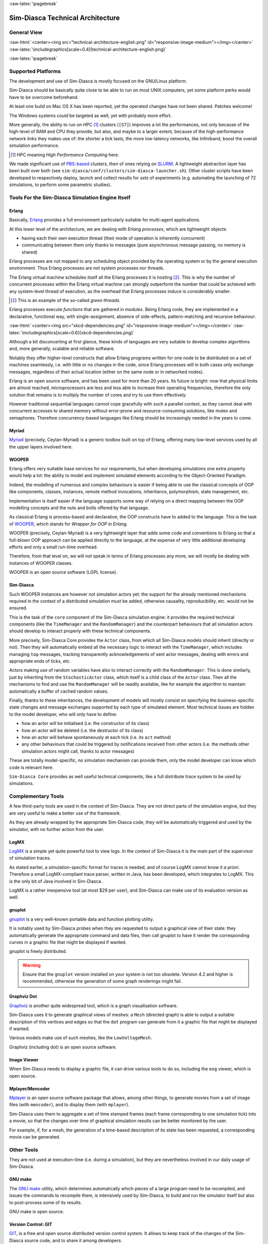 :raw-latex:`\pagebreak`

---------------------------------
Sim-Diasca Technical Architecture
---------------------------------

General View
============



:raw-html:`<center><img src="technical-architecture-english.png" id="responsive-image-medium"></img></center>`
:raw-latex:`\includegraphics[scale=0.4]{technical-architecture-english.png}`



:raw-latex:`\pagebreak`


Supported Platforms
===================

The development and use of Sim-Diasca is mostly focused on the GNU/Linux platform.

Sim-Diasca should be basically quite close to be able to run on most UNIX computers, yet some platform perks would have to be overcome beforehand.

At least one build on Mac OS X has been reported, yet the operated changes have not been shared. Patches welcome!

The Windows systems *could* be targeted as well, yet with probably more effort.

More generally, the ability to run on HPC [#]_ clusters (``[S7]``)  improves a lot the performances, not only because of the high-level of RAM and CPU they provide, but also, and maybe to a larger extent, because of the high-performance network links they makes use of: the shorter a tick lasts, the more low-latency networks, like Infiniband, boost the overall simulation performance.

.. [#] HPC meaning *High Performance Computing* here.

We made significant use of `PBS-based <http://en.wikipedia.org/wiki/Portable_Batch_System>`_ clusters, then of ones relying on `SLURM <https://slurm.schedmd.com/>`_. A lightweight abstraction layer has been built over both (see ``sim-diasca/conf/clusters/sim-diasca-launcher.sh``). Other cluster scripts have been developed to respectively deploy, launch and collect results for *sets* of experiments (e.g. automating the launching of 72 simulations, to perform some parametric studies).



Tools For the Sim-Diasca Simulation Engine Itself
=================================================


Erlang
------

Basically, `Erlang <http://www.erlang.org>`_ provides a full environment particularly suitable for multi-agent applications.

At this lower level of the architecture, we are dealing with *Erlang processes*, which are lightweight objects:

- having each their own execution thread (their mode of operation is inherently concurrent)
- communicating between them only thanks to messages (pure asynchronous message passing, no memory is shared)

Erlang processes are not mapped to any scheduling object provided by the operating system or by the general execution environment. Thus Erlang processes are not system processes nor threads.

The Erlang virtual machine schedules itself all the Erlang processes it is hosting [#]_. This is why the number of concurrent processes within the Erlang virtual machine can strongly outperform the number that could be achieved with any system-level thread of execution, as the overhead that Erlang processes induce is considerably smaller.

.. [#] This is an example of the so-called *green threads*.

Erlang processes execute *functions* that are gathered in *modules*. Being Erlang code, they are implemented in a declarative, functional way, with single-assignment, absence of side-effects, pattern-matching and recursive behaviour:

:raw-html:`<center><img src="xkcd-dependencies.png" id="responsive-image-medium"></img></center>`
:raw-latex:`\includegraphics[scale=0.6]{xkcd-dependencies.png}`


Although a bit disconcerting at first glance, these kinds of languages are very suitable to develop complex algorithms and, more generally, scalable and reliable software.

Notably they offer higher-level constructs that allow Erlang programs written for one node to be distributed on a set of machines seamlessly, i.e. with little or no changes in the code, since Erlang processes will in both cases only exchange messages, regardless of their actual location (either on the same node or in networked nodes).

Erlang is an open source software, and has been used for more than 20 years. Its future is bright: now that physical limits are almost reached, microprocessors are less and less able to increase their operating frequencies, therefore the only solution that remains is to multiply the number of cores and try to use them effectively.

However traditional sequential languages cannot cope gracefully with such a parallel context, as they cannot deal with concurrent accesses to shared memory without error-prone and resource-consuming solutions, like mutex and semaphores. Therefore concurrency-based languages like Erlang should be increasingly needed in the years to come.



Myriad
------

`Myriad <http://myriad.esperide.org/>`_ (precisely, Ceylan-Myriad) is a generic toolbox built on top of Erlang, offering many low-level services used by all the upper layers involved here.



WOOPER
------

Erlang offers very suitable base services for our requirements, but when developing simulations one extra property would help a lot: the ability to model and implement simulated elements according to the Object-Oriented Paradigm.

Indeed, the modelling of numerous and complex behaviours is easier if being able to use the classical concepts of OOP like components, classes, instances, remote method invocations, inheritance, polymorphism, state management, etc.

Implementation is itself easier if the language supports some way of relying on a direct mapping between the OOP modelling concepts and the nuts and bolts offered by that language.

As classical Erlang is process-based and declarative, the OOP constructs have to added to the language. This is the task of `WOOPER <http://wooper.esperide.org/>`_, which stands for *Wrapper for OOP in Erlang*.

WOOPER (precisely, Ceylan-Myriad) is a very lightweight layer that adds some code and conventions to Erlang so that a full-blown OOP approach can be applied directly to the language, at the expense of very little additional developing efforts and only a small run-time overhead.

Therefore, from that level on, we will not speak in terms of Erlang processes any more, we will mostly be dealing with instances of WOOPER classes.

WOOPER is an open source software (LGPL license).


Sim-Diasca
----------

Such WOOPER instances are however not simulation actors yet: the support for the already mentioned mechanisms required in the context of a distributed simulation must be added, otherwise causality, reproducibility, etc. would not be ensured.

This is the task of the ``core`` component of the Sim-Diasca simulation engine: it provides the required technical components (like the ``TimeManager`` and the ``RandomManager``) and the counterpart behaviours that all simulation actors should develop to interact properly with these technical components.

More precisely, Sim-Diasca Core provides the ``Actor`` class, from which all Sim-Diasca models should inherit (directly or not). Then they will automatically embed all the necessary logic to interact with the ``TimeManager``, which includes managing ``top`` messages, tracking transparently acknowledgements of sent actor messages, dealing with errors and appropriate ends of ticks, etc.

Actors making use of random variables have also to interact correctly with the  ``RandomManager``. This is done similarly, just by inheriting from the ``StochasticActor`` class, which itself is a child class of the ``Actor`` class. Then all the mechanisms to find and use the ``RandomManager`` will be readily available, like for example the algorithm to maintain automatically a buffer of cached random values.

Finally, thanks to these inheritances, the development of models will mostly consist on specifying the business-specific state changes and message exchanges supported by each type of simulated element. Most technical issues are hidden to the model developer, who will only have to define:

- how an actor will be initialised (i.e. the constructor of its class)
- how an actor will be deleted (i.e. the destructor of its class)
- how an actor will behave spontaneously at each tick (i.e. its ``act`` method)
- any other behaviours that could be triggered by notifications received from other actors (i.e. the methods other simulation actors might call, thanks to actor messages)

These are totally model-specific, no simulation mechanism can provide them, only the model developer can know which code is relevant here.

``Sim-Diasca Core`` provides as well useful technical components, like a full distribute trace system to be used by simulations.



Complementary Tools
===================

A few third-party tools are used in the context of Sim-Diasca. They are not direct parts of the simulation engine, but they are very useful to make a better use of the framework.

As they are already wrapped by the appropriate Sim-Diasca code, they will be automatically triggered and used by the simulator, with no further action from the user.


LogMX
-----

`LogMX <http://www.logmx.com/>`_ is a simple yet quite powerful tool to view logs. In the context of Sim-Diasca it is the main part of the supervisor of simulation traces.

As stated earlier, a simulation-specific format for traces is needed, and of course LogMX cannot know it *a priori*. Therefore a small LogMX-compliant trace parser, written in Java, has been developed, which integrates to LogMX. This is the only bit of Java involved in Sim-Diasca.

LogMX is a rather inexpensive tool (at most $29 per user), and Sim-Diasca can make use of its evaluation version as well.


gnuplot
-------

`gnuplot <http://www.gnuplot.info/>`_ is a very well-known portable data and function plotting utility.

It is notably used by Sim-Diasca probes when they are requested to output a graphical view of their state: they automatically generate the appropriate command and data files, then call gnuplot to have it render the corresponding curves in a graphic file that might be displayed if wanted.

gnuplot is freely distributed.

.. Warning:: Ensure that the ``gnuplot`` version installed on your system is not too obsolete. Version 4.2 and higher is recommended, otherwise the generation of some graph renderings might fail.



Graphviz Dot
------------

`Graphviz <http://www.graphviz.org/>`_ is another quite widespread tool, which is a graph visualisation software.

Sim-Diasca uses it to generate graphical views of meshes: a ``Mesh`` (directed graph) is able to output a suitable description of this vertices and edges so that the ``dot`` program can generate from it a graphic file that might be displayed if wanted.

Various models make use of such meshes, like the ``LowVoltageMesh``.

Graphviz (including dot) is an open source software.



Image Viewer
------------

When Sim-Diasca needs to display a graphic file, it can drive various tools to do so, including the ``eog`` viewer, which is open source.


Mplayer/Mencoder
----------------

`Mplayer <http://www.mplayerhq.hu>`_ is an open source software package that allows, among other things, to generate movies from a set of image files (with ``mencoder``), and to display them (with ``mplayer``).

Sim-Diasca uses them to aggregate a set of time stamped frames (each frame corresponding to one simulation tick) into a movie, so that the changes over time of graphical simulation results can be better monitored by the user.

For example, if, for a mesh, the generation of a time-based description of its state has been requested, a corresponding movie can be generated.




Other Tools
===========

They are not used at execution-time (i.e. during a simulation), but they are nevertheless involved in our daily usage of Sim-Diasca.


GNU make
--------

The `GNU make <http://www.gnu.org/software/make/manual/make.html>`_ utility, which determines automatically which pieces of a large program need to be recompiled, and issues the commands to recompile them, is intensively used by Sim-Diasca, to build and run the simulator itself but also to post-process some of its results.

GNU make is open source.



Version Control: GIT
--------------------

`GIT <http://git-scm.com/>`_, is a free and open source distributed version control system. It allows to keep track of the changes of the Sim-Diasca source code, and to share it among developers.


Docutils
--------

`Docutils <http://docutils.sourceforge.net/>`_ is a set of open source documentation utilities. It operates on text files respecting the *reStructuredText* mark-up syntax, and is able to generate from it various formats, including LateX (hence PDF) and HTML.

This document has been generated thanks to Docutils.
